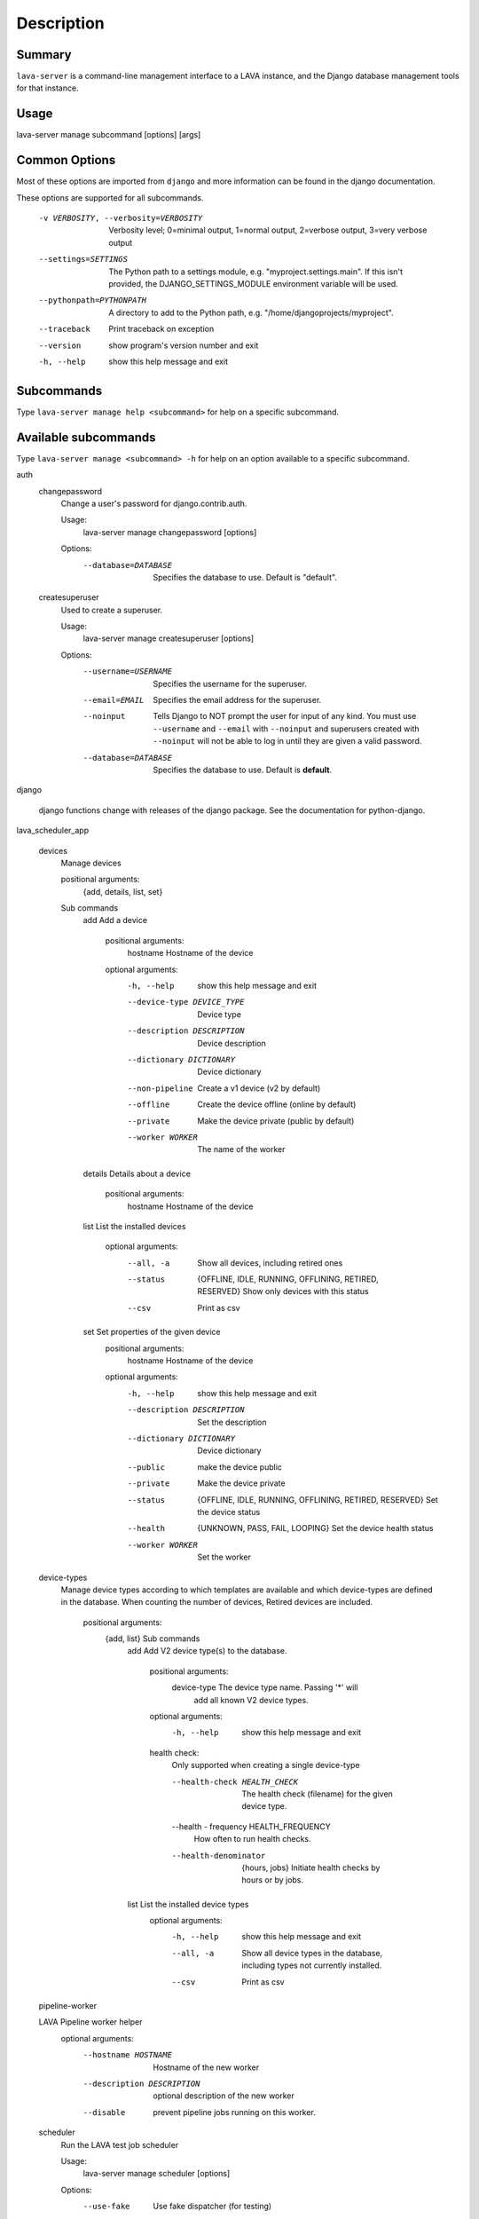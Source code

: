 Description
============

Summary
#######

``lava-server`` is a command-line management interface to a LAVA instance, and
the Django database management tools for that instance.

Usage
#####

lava-server manage subcommand [options] [args]

Common Options
##############

Most of these options are imported from ``django`` and more information can be
found in the django documentation.

These options are supported for all subcommands.

  -v VERBOSITY, --verbosity=VERBOSITY
                        Verbosity level; 0=minimal output, 1=normal output,
                        2=verbose output, 3=very verbose output
  --settings=SETTINGS   The Python path to a settings module, e.g.
                        "myproject.settings.main". If this isn't provided, the
                        DJANGO_SETTINGS_MODULE environment variable will be
                        used.
  --pythonpath=PYTHONPATH
                        A directory to add to the Python path, e.g.
                        "/home/djangoprojects/myproject".
  --traceback           Print traceback on exception
  --version             show program's version number and exit
  -h, --help            show this help message and exit

Subcommands
###########

Type ``lava-server manage help <subcommand>`` for help on a specific subcommand.

Available subcommands
#####################

Type ``lava-server manage <subcommand> -h`` for help on an option available to
a specific subcommand.

auth
    changepassword
      Change a user's password for django.contrib.auth.

      Usage:
        lava-server manage changepassword [options]
      Options:
        --database=DATABASE   Specifies the database to use. Default is "default".

    createsuperuser
      Used to create a superuser.

      Usage:
        lava-server manage createsuperuser [options]
      Options:
        --username=USERNAME   Specifies the username for the superuser.
        --email=EMAIL         Specifies the email address for the superuser.
        --noinput             Tells Django to NOT prompt the user for input of
                              any kind. You must use ``--username`` and
                              ``--email`` with ``--noinput`` and superusers
                              created with ``--noinput`` will not be able to
                              log in until they are given a valid password.
        --database=DATABASE   Specifies the database to use. Default is **default**.

django

    django functions change with releases of the django package. See the
    documentation for python-django.

lava_scheduler_app

    devices
      Manage devices

      positional arguments:
        {add, details, list, set}

      Sub commands
          add                 Add a device

            positional arguments:
              hostname              Hostname of the device

            optional arguments:
              -h, --help            show this help message and exit
              --device-type DEVICE_TYPE
                                    Device type
              --description DESCRIPTION
                                    Device description
              --dictionary DICTIONARY
                                    Device dictionary
              --non-pipeline        Create a v1 device (v2 by default)
              --offline             Create the device offline (online by default)
              --private             Make the device private (public by default)
              --worker WORKER       The name of the worker

          details             Details about a device

            positional arguments:
              hostname    Hostname of the device

          list                List the installed devices

            optional arguments:
              --all, -a             Show all devices, including retired ones
              --status              {OFFLINE, IDLE, RUNNING, OFFLINING,
                                    RETIRED, RESERVED}
                                    Show only devices with this status
              --csv                 Print as csv

          set                 Set properties of the given device
            positional arguments:
              hostname              Hostname of the device

            optional arguments:
              -h, --help            show this help message and exit
              --description DESCRIPTION
                                    Set the description
              --dictionary DICTIONARY
                                    Device dictionary
              --public              make the device public
              --private             Make the device private
              --status              {OFFLINE, IDLE, RUNNING, OFFLINING,
                                    RETIRED, RESERVED}
                                    Set the device status
              --health              {UNKNOWN, PASS, FAIL, LOOPING}
                                    Set the device health status
              --worker WORKER       Set the worker

    device-types
      Manage device types according to which templates are available and which
      device-types are defined in the database. When counting the number of devices,
      Retired devices are included.

        positional arguments:
          {add, list}            Sub commands
            add                 Add V2 device type(s) to the database.

                positional arguments:
                  device-type           The device type name. Passing '*' will
                                        add all known V2 device types.

                optional arguments:
                  -h, --help            show this help message and exit

                health check:
                  Only supported when creating a single device-type

                  --health-check HEALTH_CHECK
                                        The health check (filename) for the
                                        given device type.

                  --health - frequency  HEALTH_FREQUENCY
                                        How often to run health checks.

                  --health-denominator  {hours, jobs}
                                        Initiate health checks by hours or by jobs.

            list                List the installed device types
                optional arguments:
                  -h, --help  show this help message and exit
                  --all, -a   Show all device types in the database, including
                              types not currently installed.
                  --csv       Print as csv

    pipeline-worker

    LAVA Pipeline worker helper
       optional arguments:
          --hostname HOSTNAME   Hostname of the new worker
          --description DESCRIPTION
                                optional description of the new worker
          --disable             prevent pipeline jobs running on this worker.

    scheduler
      Run the LAVA test job scheduler

      Usage:
        lava-server manage scheduler [options]
      Options:
         --use-fake            Use fake dispatcher (for testing)
         --dispatcher DISPATCHER
                             Dispatcher command to invoke

    schedulermonitor
     Run the LAVA test job scheduler

     Usage:
       lava-server manage schedulermonitor [options]

     Options:
       -l LOGLEVEL, --loglevel=LOGLEVEL
                        Log level, default is taken from settings.
       -f LOGFILE, --logfile=LOGFILE
                        Path to log file, default is taken from settings.

    test
      Runs the test suite for the specified applications, or the entire site
      if no apps are specified.

      Usage:
        lava-server manage test [options] [appname ...]
      Options:
          --noinput             Tells Django to NOT prompt the user for input
                                of any kind.
          --failfast            Tells Django to stop running the test suite after
                                first failed test.
          --testrunner TESTRUNNER
                                Tells Django to use specified test runner class
                                instead of the one specified by the TEST_RUNNER
                                setting.
          --liveserver LIVESERVER
                                Overrides the default address where the live server
                                (used with LiveServerTestCase) is expected to run
                                from. The default value is localhost:8081.

Bugs
####

If your bug relates to a specific type of device, please include all
configuration details for that device type as well as the job submission
JSON and as much of the LAVA test job log file as you can (e.g. as a compressed
file attached to the bug report).

If your device type is not one found on existing LAVA instances, please
supply as much information as you can on the board itself.

Contributing Upstream
#####################

If you, or anyone on your team, would like to register with Linaro directly,
this will allow you to file an upstream bug, submit code for review by
the LAVA team, etc. Register at the following url:

https://register.linaro.org/

If you are considering large changes, it is best to register and also
to subscribe to the Linaro Validation mailing list at:

http://lists.linaro.org/mailman/listinfo/linaro-validation

Also talk to us on IRC::

 irc.freenode.net
 #linaro-lava
